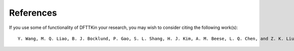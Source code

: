 References
==========

If you use some of functionality of DFTTKin your research, you may wish to consider citing the following work(s)::

    Y. Wang, M. Q. Liao, B. J. Bocklund, P. Gao, S. L. Shang, H. J. Kim, A. M. Beese, L. Q. Chen, and Z. K. Liu, “DFTTK: Density functional theory toolkit for high-throughput lattice dynamics calculations”, CALPHAD 75 (2021) 102355. https://doi.org/10.1016/j.calphad.2021.102355

